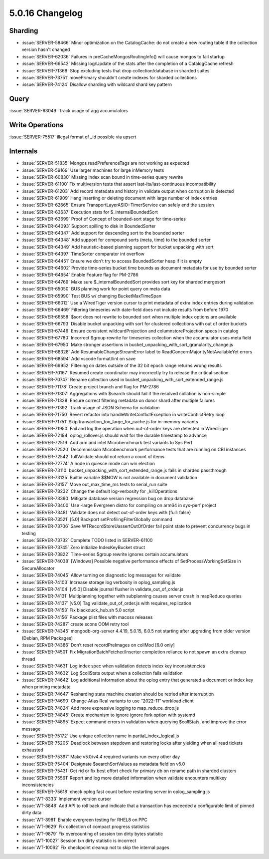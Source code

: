 .. _5.0.16-changelog:

5.0.16 Changelog
----------------

Sharding
~~~~~~~~

- :issue:`SERVER-58466` Minor optimization on the CatalogCache: do not
  create a new routing table if the collection version hasn't changed
- :issue:`SERVER-62036` Failures in preCacheMongosRoutingInfo() will
  cause mongos to fail startup
- :issue:`SERVER-66542` Missing log/Update of the stats after the
  completion of a CatalogCache refresh
- :issue:`SERVER-71368` Stop excluding tests that drop
  collection/database in sharded suites
- :issue:`SERVER-73751` movePrimary shouldn't create indexes for sharded
  collections
- :issue:`SERVER-74124` Disallow sharding with wildcard shard key
  pattern

Query
~~~~~

:issue:`SERVER-63049` Track usage of agg accumulators

Write Operations
~~~~~~~~~~~~~~~~

:issue:`SERVER-75517` illegal format of _id possible via upsert

Internals
~~~~~~~~~

- :issue:`SERVER-51835` Mongos readPreferenceTags are not working as
  expected
- :issue:`SERVER-59169` Use larger machines for large inMemory tests
- :issue:`SERVER-60830` Missing index scan bound in time-series query
  rewrite
- :issue:`SERVER-61100` Fix multiversion tests that assert
  last-lts/last-continuous incompatibility
- :issue:`SERVER-61203` Add record metadata and history in validate
  output when corruption is detected
- :issue:`SERVER-61909` Hang inserting or deleting document with large
  number of index entries
- :issue:`SERVER-62665` Ensure TransportLayerASIO::TimerService can
  safely end the session
- :issue:`SERVER-63637` Execution stats for $_internalBoundedSort
- :issue:`SERVER-63699` Proof of Concept of bounded-sort stage for
  time-series
- :issue:`SERVER-64093` Support spilling to disk in BoundedSorter
- :issue:`SERVER-64347` Add support for descending sort to the bounded
  sorter
- :issue:`SERVER-64348` Add support for compound sorts (meta, time) to
  the bounded sorter
- :issue:`SERVER-64349` Add heuristic-based planning support for bucket
  unpacking with sort
- :issue:`SERVER-64397` TimeSorter comparator int overflow
- :issue:`SERVER-64451` Ensure we don't try to access BoundedSorter heap
  if it is empty
- :issue:`SERVER-64602` Provide time-series bucket time bounds as
  document metadata for use by bounded sorter
- :issue:`SERVER-64654` Enable Feature flag for PM-2786
- :issue:`SERVER-64769` Make sure $_internalBoundedSort provides sort
  key for sharded mergesort
- :issue:`SERVER-65050` BUS planning work for point query on meta data
- :issue:`SERVER-65990` Test BUS w/ changing BucketMaxTimeSpan
- :issue:`SERVER-66012` Use a WiredTiger version cursor to print
  metadata of extra index entries during validation
- :issue:`SERVER-66469` Filtering timeseries with date-field does not
  include results from before 1970
- :issue:`SERVER-66558` $sort does not rewrite to bounded sort when
  multiple index options are available
- :issue:`SERVER-66793` Disable bucket unpacking with sort for clustered
  collections with out of order buckets
- :issue:`SERVER-67446` Ensure consistent wildcardProjection and
  columnstoreProjection specs in catalog
- :issue:`SERVER-67780` Incorrect $group rewrite for timeseries
  collection when the accumulator uses meta field
- :issue:`SERVER-67950` Make stronger assertions in
  bucket_unpacking_with_sort_granularity_change.js
- :issue:`SERVER-68328` Add ResumableChangeStreamError label to
  ReadConcernMajorityNotAvailableYet errors
- :issue:`SERVER-68594` Add vscode format/lint on save
- :issue:`SERVER-69952` Filtering on dates outside of the 32 bit epoch
  range returns wrong results
- :issue:`SERVER-70167` Resumed create coordinator may incorrectly try
  to release the critical section
- :issue:`SERVER-70747` Rename collection used in
  bucket_unpacking_with_sort_extended_range.js
- :issue:`SERVER-71178` Create project branch and flag for PM-2786
- :issue:`SERVER-71307` Aggregations with $search should fail if the
  resolved collation is non-simple
- :issue:`SERVER-71328` Ensure correct filtering metadata on donor shard
  after multiple failures
- :issue:`SERVER-71392` Track usage of JSON Schema for validation
- :issue:`SERVER-71750` Revert refactor into
  handleWriteConflictException in writeConflictRetry loop
- :issue:`SERVER-71751` Skip transaction_too_large_for_cache.js for
  in-memory variants
- :issue:`SERVER-71950` Fail and log the operation when out-of-order
  keys are detected in WiredTiger
- :issue:`SERVER-72194` oplog_rollover.js should wait for the durable
  timestamp to advance
- :issue:`SERVER-72519` Add arm and intel Microbenchmark test variants
  to Sys Perf
- :issue:`SERVER-72520` Decommission Microbenchmark performance tests
  that are running on CBI instances
- :issue:`SERVER-72542` fullValidate should not return a count of items
- :issue:`SERVER-72774` A node in quiesce mode can win election
- :issue:`SERVER-73110` bucket_unpacking_with_sort_extended_range.js
  fails in sharded passthrough
- :issue:`SERVER-73125` Builtin variable $$NOW is not available in
  document validation
- :issue:`SERVER-73157` Move out_max_time_ms tests to serial_run suite
- :issue:`SERVER-73232` Change the default log-verbosity for
  _killOperations
- :issue:`SERVER-73390` Mitigate database version regression bug on drop
  database
- :issue:`SERVER-73400` Use -large Evergreen distro for compiling on
  arm64 in sys-perf project
- :issue:`SERVER-73481` Validate does not detect out-of-order keys with
  {full: false}
- :issue:`SERVER-73521` [5.0] Backport setProfilingFilterGlobally
  command
- :issue:`SERVER-73706` Save WTRecordStoreUassertOutOfOrder fail point
  state to prevent concurrency bugs in testing
- :issue:`SERVER-73732` Complete TODO listed in SERVER-61100
- :issue:`SERVER-73745` Zero initialize IndexKeyBucket struct
- :issue:`SERVER-73822` Time-series $group rewrite ignores certain
  accumulators
- :issue:`SERVER-74038` [Windows] Possible negative performance effects
  of SetProcessWorkingSetSize in SecureAllocator
- :issue:`SERVER-74045` Allow turning on diagnostic log messages for
  validate
- :issue:`SERVER-74103` Increase storage log verbosity in
  oplog_sampling.js
- :issue:`SERVER-74104` [v5.0] Disable journal flusher in
  validate_out_of_order.js
- :issue:`SERVER-74131` Multiplanning together with subplanning causes
  server crash in mapReduce queries
- :issue:`SERVER-74137` [v5.0] Tag validate_out_of_order.js with
  requires_replication
- :issue:`SERVER-74153` Fix blackduck_hub.sh 5.0 script
- :issue:`SERVER-74156` Package plist files with macosx releases
- :issue:`SERVER-74287` create scons OOM retry tool
- :issue:`SERVER-74345` mongodb-org-server 4.4.19, 5.0.15, 6.0.5 not
  starting after upgrading from older version (Debian, RPM Packages)
- :issue:`SERVER-74386` Don’t reset recordPreImages on collMod [6.0
  only]
- :issue:`SERVER-74501` Fix MigrationBatchFetcher/Inserter completion
  reliance to not spawn an extra cleanup thread
- :issue:`SERVER-74631` Log index spec when validation detects index key
  inconsistencies
- :issue:`SERVER-74632` Log $collStats output when a collection fails
  validation
- :issue:`SERVER-74642` Log additional information about the oplog entry
  that generated a document or index key when printing metadata
- :issue:`SERVER-74647` Resharding state machine creation should be
  retried after interruption
- :issue:`SERVER-74690` Change Atlas Real variants to use “2022-11”
  workload client
- :issue:`SERVER-74824` Add more expressive logging to
  map_reduce_drop.js
- :issue:`SERVER-74845` Create mechanism to ignore ignore fork option
  with systemd
- :issue:`SERVER-74895` Expect command errors in validation when
  querying $collStats, and improve the error message
- :issue:`SERVER-75172` Use unique collection name in
  partial_index_logical.js
- :issue:`SERVER-75205` Deadlock between stepdown and restoring locks
  after yielding when all read tickets exhausted
- :issue:`SERVER-75397` Make v5.0/v4.4 required variants run every other
  day
- :issue:`SERVER-75404` Designate $searchSortValues as metadata field on
  v5.0
- :issue:`SERVER-75431` Get rid or fix best effort check for primary db
  on rename path in sharded clusters
- :issue:`SERVER-75561` Report and log more detailed information when
  validate encounters multikey inconsistencies
- :issue:`SERVER-75618` check oplog fast count before restarting server
  in oplog_sampling.js
- :issue:`WT-8333` Implement version cursor
- :issue:`WT-8848` Add API to roll back and indicate that a transaction
  has exceeded a configurable limit of pinned dirty data
- :issue:`WT-8981` Enable evergreen testing for RHEL8 on PPC
- :issue:`WT-9629` Fix collection of compact progress statistics
- :issue:`WT-9879` Fix overcounting of session txn dirty bytes statistic
- :issue:`WT-10027` Session txn dirty statistic is incorrect
- :issue:`WT-10062` Fix checkpoint cleanup not to skip the internal
  pages


